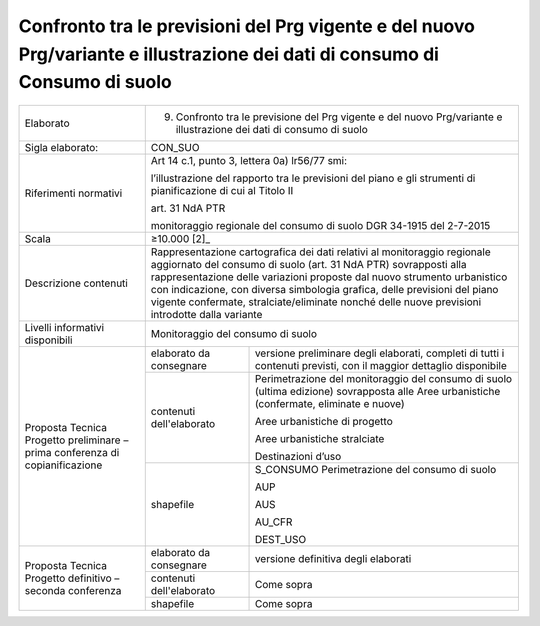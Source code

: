 Confronto tra le previsioni del Prg vigente e del nuovo Prg/variante e illustrazione dei dati di consumo di Consumo di suolo
^^^^^^^^^^^^^^^^^^^^^^^^^^^^^^^^^^^^^^^^^^^^^^^^^^^^^^^^^^^^^^^^^^^^^^^^^^^^^^^^^^^^^^^^^^^^^^^^^^^^^^^^^^^^^^^^^^^^^^^^^^^^^^^^^^^^^^^^^^^



+-----------------------+-----------------------+-----------------------+
| Elaborato             | 9. Confronto tra le                           |
|                       |    previsione del Prg                         |
|                       |    vigente e del                              |
|                       |    nuovo Prg/variante                         |
|                       |    e illustrazione                            |
|                       |    dei dati di                                |
|                       |    consumo di suolo                           |
+-----------------------+-----------------------+-----------------------+
| Sigla elaborato:      | CON_SUO                                       |
+-----------------------+-----------------------+-----------------------+
| Riferimenti normativi | Art 14 c.1, punto 3,                          |
|                       | lettera 0a) lr56/77                           |
|                       | smi:                                          |
|                       |                                               |
|                       | l’illustrazione del                           |
|                       | rapporto tra le                               |
|                       | previsioni del piano                          |
|                       | e gli strumenti di                            |
|                       | pianificazione di cui                         |
|                       | al Titolo II                                  |
|                       |                                               |
|                       | art. 31 NdA PTR                               |
|                       |                                               |
|                       | monitoraggio                                  |
|                       | regionale del consumo                         |
|                       | di suolo DGR 34-1915                          |
|                       | del 2-7-2015                                  |
+-----------------------+-----------------------+-----------------------+
| Scala                 | ≥10.000  [2]_                                 |
+-----------------------+-----------------------+-----------------------+
| Descrizione contenuti | Rappresentazione                              |
|                       | cartografica dei dati                         |
|                       | relativi al                                   |
|                       | monitoraggio                                  |
|                       | regionale aggiornato                          |
|                       | del consumo di suolo                          |
|                       | (art. 31 NdA PTR)                             |
|                       | sovrapposti alla                              |
|                       | rappresentazione                              |
|                       | delle variazioni                              |
|                       | proposte dal nuovo                            |
|                       | strumento urbanistico                         |
|                       | con indicazione, con                          |
|                       | diversa simbologia                            |
|                       | grafica, delle                                |
|                       | previsioni del piano                          |
|                       | vigente confermate,                           |
|                       | stralciate/eliminate                          |
|                       | nonché delle nuove                            |
|                       | previsioni introdotte                         |
|                       | dalla variante                                |
+-----------------------+-----------------------+-----------------------+
| Livelli informativi   | Monitoraggio del consumo di suolo             |
| disponibili           |                                               |
+-----------------------+-----------------------+-----------------------+
| Proposta Tecnica      | elaborato da          | versione preliminare  |
| Progetto preliminare  | consegnare            | degli elaborati,      |
| – prima conferenza di |                       | completi di tutti i   |
| copianificazione      |                       | contenuti previsti,   |
|                       |                       | con il maggior        |
|                       |                       | dettaglio disponibile |
+                       +-----------------------+-----------------------+
|                       | contenuti             | Perimetrazione del    |
|                       | dell'elaborato        | monitoraggio del      |
|                       |                       | consumo di suolo      |
|                       |                       | (ultima edizione)     |
|                       |                       | sovrapposta alle Aree |
|                       |                       | urbanistiche          |
|                       |                       | (confermate,          |
|                       |                       | eliminate e nuove)    |
|                       |                       |                       |
|                       |                       | Aree urbanistiche di  |
|                       |                       | progetto              |
|                       |                       |                       |
|                       |                       | Aree urbanistiche     |
|                       |                       | stralciate            |
|                       |                       |                       |
|                       |                       | Destinazioni d’uso    |
+                       +-----------------------+-----------------------+
|                       | shapefile             | S_CONSUMO             |
|                       |                       | Perimetrazione del    |
|                       |                       | consumo di suolo      |
|                       |                       |                       |
|                       |                       | AUP                   |
|                       |                       |                       |
|                       |                       | AUS                   |
|                       |                       |                       |
|                       |                       | AU_CFR                |
|                       |                       |                       |
|                       |                       | DEST_USO              |
+-----------------------+-----------------------+-----------------------+
| Proposta Tecnica      | elaborato da          | versione definitiva   |
| Progetto definitivo – | consegnare            | degli elaborati       |
| seconda conferenza    |                       |                       |
+                       +-----------------------+-----------------------+
|                       | contenuti             | Come sopra            |
|                       | dell'elaborato        |                       |
+                       +-----------------------+-----------------------+
|                       | shapefile             | Come sopra            |
+-----------------------+-----------------------+-----------------------+




.. raw:: html
       :file: disqus.html
